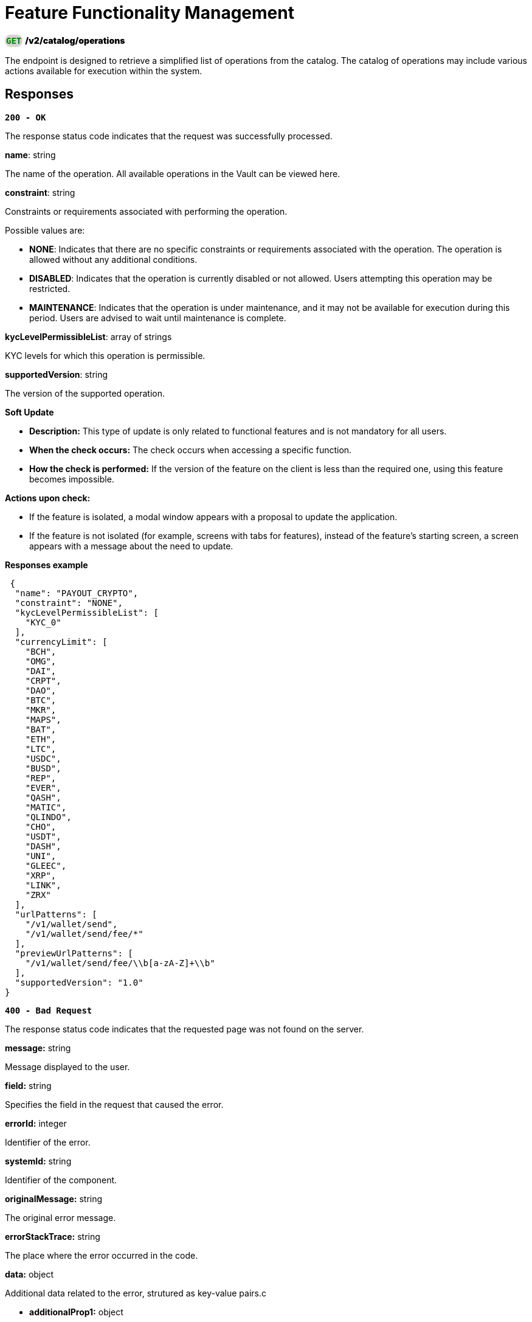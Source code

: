 = *Feature Functionality Management*

++++
<div class="custom-class" style="text-align: left;">
    <div style="display: inline-block; background-color: lightgray; border-radius: 9px; padding: 2px;">
        <code style="color: green; font-weight: bold;">
            GET
        </code>
    </div>
     <span style="font-weight: 900;">/v2/catalog/operations</span>
</div>

++++

The endpoint is designed to retrieve a simplified list of operations from the catalog. The catalog of operations may include various actions available for execution within the system.

== Responses

[.collapsible]
====

*`200 - OK`*

The response status code indicates that the request was successfully processed.



.*name*: string
The name of the operation. All available operations in the Vault can be viewed here.

.*constraint*: string
Constraints or requirements associated with performing the operation.

Possible values are:

 - *NONE*: Indicates that there are no specific constraints or requirements associated with the operation. The operation is allowed without any additional conditions.
 - *DISABLED*: Indicates that the operation is currently disabled or not allowed. Users attempting this operation may be restricted.
 - *MAINTENANCE*: Indicates that the operation is under maintenance, and it may not be available for execution during this period. Users are advised to wait until maintenance is complete.

.*kycLevelPermissibleList*: array of strings
KYC levels for which this operation is permissible.

.*supportedVersion*: string
The version of the supported operation.

*Soft Update*

- *Description:* This type of update is only related to functional features and is not mandatory for all users.

- *When the check occurs:* The check occurs when accessing a specific function.

- *How the check is performed:* If the version of the feature on the client is less than the required one, using this feature becomes impossible.

*Actions upon check:*

    - If the feature is isolated, a modal window appears with a proposal to update the application.
    - If the feature is not isolated (for example, screens with tabs for features), instead of the feature's starting screen, a screen appears with a message about the need to update.



**Responses example**
[source,json]
----
 {
  "name": "PAYOUT_CRYPTO",
  "constraint": "NONE",
  "kycLevelPermissibleList": [
    "KYC_0"
  ],
  "currencyLimit": [
    "BCH",
    "OMG",
    "DAI",
    "CRPT",
    "DAO",
    "BTC",
    "MKR",
    "MAPS",
    "BAT",
    "ETH",
    "LTC",
    "USDC",
    "BUSD",
    "REP",
    "EVER",
    "QASH",
    "MATIC",
    "QLINDO",
    "CHO",
    "USDT",
    "DASH",
    "UNI",
    "GLEEC",
    "XRP",
    "LINK",
    "ZRX"
  ],
  "urlPatterns": [
    "/v1/wallet/send",
    "/v1/wallet/send/fee/*"
  ],
  "previewUrlPatterns": [
    "/v1/wallet/send/fee/\\b[a-zA-Z]+\\b"
  ],
  "supportedVersion": "1.0"
}
----
====

[.collapsible]
====

*`400 - Bad Request`*

The response status code indicates that the requested page was not found on the server.

.Media type: application/json

.*message:* string
Message displayed to the user.

.*field:* string
Specifies the field in the request that caused the error.

.*errorId:* integer
Identifier of the error.

.*systemId:* string
Identifier of the component.

.*originalMessage:* string
The original error message.

.*errorStackTrace:* string
The place where the error occurred in the code.

.*data:* object
Additional data related to the error, strutured as key-value pairs.c

- **additionalProp1:** object
- **additionalProp2:** object
- **additionalProp3:** object

.*error:* string
Identifier of the error.


**Responses example**

[source,json]
----
{
  "error": "COMMON",
  "errorId": 0,
  "message": "Sorry for inconvenience. We're fixing the issue. If you have urgent questions, contact support",
  "systemId": "core"
}
----

====